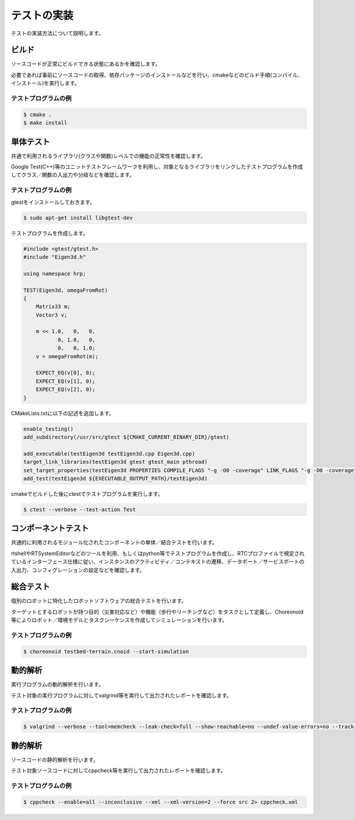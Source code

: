 ============
テストの実装
============

テストの実装方法について説明します。

ビルド
======

ソースコードが正常にビルドできる状態にあるかを確認します。

必要であれば事前にソースコードの取得、依存パッケージのインストールなどを行い、cmakeなどのビルド手順(コンパイル、インストール)を実行します。

テストプログラムの例
--------------------

.. code-block:: bash

  $ cmake .
  $ make install

単体テスト
==========

共通で利用されるライブラリ(クラスや関数)レベルでの機能の正常性を確認します。

Google Test(C++)等のユニットテストフレームワークを利用し、対象となるライブラリをリンクしたテストプログラムを作成してクラス／関数の入出力や分岐などを確認します。

テストプログラムの例
--------------------

gtestをインストールしておきます。

.. code-block:: bash

  $ sudo apt-get install libgtest-dev

テストプログラムを作成します。

.. code-block:: c++

  #include <gtest/gtest.h>
  #include "Eigen3d.h"
  
  using namespace hrp;
  
  TEST(Eigen3d, omegaFromRot)
  {
      Matrix33 m;
      Vector3 v;
  
      m << 1.0,   0,   0,
             0, 1.0,   0,
             0,   0, 1.0;
      v = omegaFromRot(m);

      EXPECT_EQ(v[0], 0);
      EXPECT_EQ(v[1], 0);
      EXPECT_EQ(v[2], 0);
  }

CMakeLists.txtに以下の記述を追加します。

.. code-block:: cmake

  enable_testing()
  add_subdirectory(/usr/src/gtest ${CMAKE_CURRENT_BINARY_DIR}/gtest)

  add_executable(testEigen3d testEigen3d.cpp Eigen3d.cpp)
  target_link_libraries(testEigen3d gtest gtest_main pthread)
  set_target_properties(testEigen3d PROPERTIES COMPILE_FLAGS "-g -O0 -coverage" LINK_FLAGS "-g -O0 -coverage")
  add_test(testEigen3d ${EXECUTABLE_OUTPUT_PATH}/testEigen3d)

cmakeでビルドした後にctestでテストプログラムを実行します。

.. code-block:: bash

  $ ctest --verbose --test-action Test

コンポーネントテスト
====================

共通的に利用されるモジュール化されたコンポーネントの単体／結合テストを行います。

rtshellやRTSystemEditorなどのツールを利用、もしくはpython等でテストプログラムを作成し、RTCプロファイルで規定されているインターフェース仕様に従い、インスタンスのアクティビティ／コンテキストの遷移、データポート／サービスポートの入出力、コンフィグレーションの設定などを確認します。

総合テスト
==========

個別のロボットに特化したロボットソフトウェアの総合テストを行います。

ターゲットとするロボットが持つ目的（災害対応など）や機能（歩行やリーチングなど）をタスクとして定義し、Choreonoid等によりロボット／環境モデルとタスクシーケンスを作成してシミュレーションを行います。

テストプログラムの例
--------------------

.. code-block:: bash

  $ choreonoid testbed-terrain.cnoid --start-simulation

動的解析
========

実行プログラムの動的解析を行います。

テスト対象の実行プログラムに対してvalgrind等を実行して出力されたレポートを確認します。

テストプログラムの例
--------------------

.. code-block:: bash

  $ valgrind --verbose --tool=memcheck --leak-check=full --show-reachable=no --undef-value-errors=no --track-origins=no --child-silent-after-fork=no --trace-children=no --gen-suppressions=no --xml=yes --xml-file=valgrind.xml testEigen3d

静的解析
========

ソースコードの静的解析を行います。

テスト対象ソースコードに対してcppcheck等を実行して出力されたレポートを確認します。

テストプログラムの例
--------------------

.. code-block:: bash

  $ cppcheck --enable=all --inconclusive --xml --xml-version=2 --force src 2> cppcheck.xml

